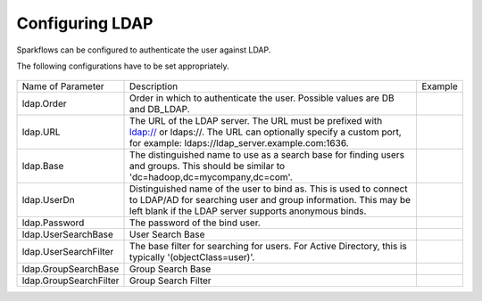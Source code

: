 Configuring LDAP
================

Sparkflows can be configured to authenticate the user against LDAP.

The following configurations have to be set appropriately.




.. figure:: ../../_assets/installation/ldap-order.png
   :scale: 100%
   :alt: Sparkflows Ldap Order
   :align: center
   
   
                                                                                                                     |         |
+------------------------+---------------------------------------------------------------------------------------------------------------------------------------------------------------------------------------------+---------+
| Name of Parameter      | Description                                                                                                                                                                                 | Example |
+------------------------+---------------------------------------------------------------------------------------------------------------------------------------------------------------------------------------------+---------+
| ldap.Order             | Order in which to authenticate the user. Possible values are DB and DB_LDAP.                                                                                                                |         |
+------------------------+---------------------------------------------------------------------------------------------------------------------------------------------------------------------------------------------+---------+
| ldap.URL               | The URL of the LDAP server. The URL must be prefixed with ldap:// or ldaps://. The URL can optionally specify a custom port, for example: ldaps://ldap_server.example.com:1636.             |         |
+------------------------+---------------------------------------------------------------------------------------------------------------------------------------------------------------------------------------------+---------+
| ldap.Base              | The distinguished name to use as a search base for finding users and groups. This should be similar to 'dc=hadoop,dc=mycompany,dc=com'.                                                     |         |
+------------------------+---------------------------------------------------------------------------------------------------------------------------------------------------------------------------------------------+---------+
| ldap.UserDn            | Distinguished name of the user to bind as. This is used to connect to LDAP/AD for searching user and group information. This may be left blank if the LDAP server supports anonymous binds. |         |
+------------------------+---------------------------------------------------------------------------------------------------------------------------------------------------------------------------------------------+---------+
| ldap.Password          | The password of the bind user.                                                                                                                                                              |         |
+------------------------+---------------------------------------------------------------------------------------------------------------------------------------------------------------------------------------------+---------+
| ldap.UserSearchBase    | User Search Base                                                                                                                                                                            |         |
+------------------------+---------------------------------------------------------------------------------------------------------------------------------------------------------------------------------------------+---------+
| ldap.UserSearchFilter  | The base filter for searching for users. For Active Directory, this is typically '(objectClass=user)'.                                                                                      |         |
+------------------------+---------------------------------------------------------------------------------------------------------------------------------------------------------------------------------------------+---------+
| ldap.GroupSearchBase   | Group Search Base                                                                                                                                                                           |         |
+------------------------+---------------------------------------------------------------------------------------------------------------------------------------------------------------------------------------------+---------+
| ldap.GroupSearchFilter | Group Search Filter                                                                                                                                                                         |         |
+------------------------+---------------------------------------------------------------------------------------------------------------------------------------------------------------------------------------------+---------+
